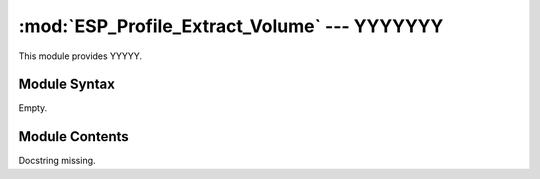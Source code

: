 
:mod:`ESP_Profile_Extract_Volume` --- YYYYYYY
======================================================

.. module:: ESP_Profile_Extract_Volume
   :synopsis: YYYYYYYY.
.. moduleauthor:: Christoph Wilms <christoph.wilms@uni-due.de>
.. sectionauthor:: Jean-Noel Grad <jean-noel.grad@uni-due.de>


This module provides YYYYY.


.. _ESP_Profile_Extract_Volume-syntax:

Module Syntax
-------------

Empty.

.. _contents-of-module-ESP_Profile_Extract_Volume:

Module Contents
---------------

.. class:: ESP_Profile_Extract_Volume(object)

    Docstring missing.

